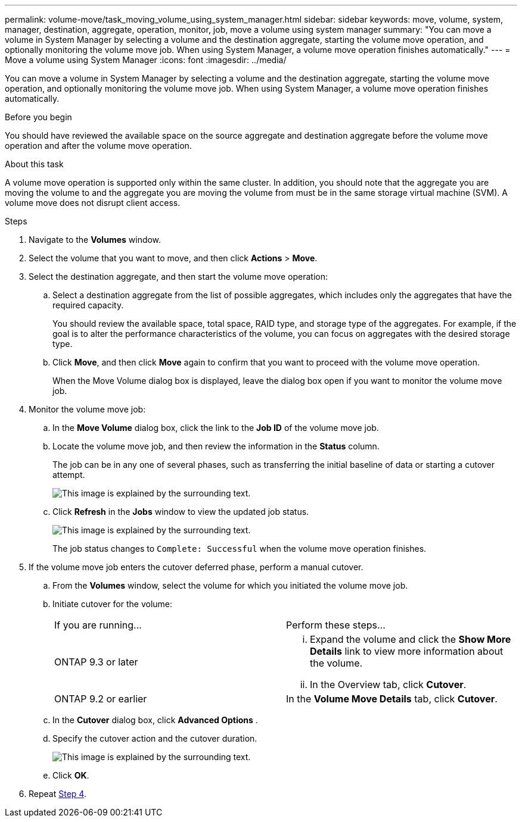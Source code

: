 ---
permalink: volume-move/task_moving_volume_using_system_manager.html
sidebar: sidebar
keywords: move, volume, system, manager, destination, aggregate, operation, monitor, job, move a volume using system manager
summary: "You can move a volume in System Manager by selecting a volume and the destination aggregate, starting the volume move operation, and optionally monitoring the volume move job. When using System Manager, a volume move operation finishes automatically."
---
= Move a volume using System Manager
:icons: font
:imagesdir: ../media/

[.lead]
You can move a volume in System Manager by selecting a volume and the destination aggregate, starting the volume move operation, and optionally monitoring the volume move job. When using System Manager, a volume move operation finishes automatically.

.Before you begin

You should have reviewed the available space on the source aggregate and destination aggregate before the volume move operation and after the volume move operation.

.About this task

A volume move operation is supported only within the same cluster. In addition, you should note that the aggregate you are moving the volume to and the aggregate you are moving the volume from must be in the same storage virtual machine (SVM). A volume move does not disrupt client access.

.Steps

. Navigate to the *Volumes* window.
. Select the volume that you want to move, and then click *Actions* > *Move*.
. Select the destination aggregate, and then start the volume move operation:
 .. Select a destination aggregate from the list of possible aggregates, which includes only the aggregates that have the required capacity.
+
You should review the available space, total space, RAID type, and storage type of the aggregates. For example, if the goal is to alter the performance characteristics of the volume, you can focus on aggregates with the desired storage type.

 .. Click *Move*, and then click *Move* again to confirm that you want to proceed with the volume move operation.
+
When the Move Volume dialog box is displayed, leave the dialog box open if you want to monitor the volume move job.
. Monitor the volume move job:
 .. In the *Move Volume* dialog box, click the link to the *Job ID* of the volume move job.
 .. Locate the volume move job, and then review the information in the *Status* column.
+
The job can be in any one of several phases, such as transferring the initial baseline of data or starting a cutover attempt.
+
image::../media/volume_move_3_job_cutover.gif[This image is explained by the surrounding text.]

 .. Click *Refresh* in the *Jobs* window to view the updated job status.
+
image::../media/volume_move_4_job_is_successful.gif[This image is explained by the surrounding text.]
+
The job status changes to `Complete: Successful` when the volume move operation finishes.
. If the volume move job enters the cutover deferred phase, perform a manual cutover.
 .. From the *Volumes* window, select the volume for which you initiated the volume move job.
 .. Initiate cutover for the volume:
+
|===
| If you are running...| Perform these steps...
a|
ONTAP 9.3 or later
a|

  ... Expand the volume and click the *Show More Details* link to view more information about the volume.
  ... In the Overview tab, click *Cutover*.

a|
ONTAP 9.2 or earlier
a|
In the *Volume Move Details* tab, click *Cutover*.
|===

 .. In the *Cutover* dialog box, click *Advanced Options* .
 .. Specify the cutover action and the cutover duration.
+
image::../media/vol_move_cutover.gif[This image is explained by the surrounding text.]

 .. Click *OK*.
. Repeat <<STEP_53CF9F368D034CAA9CE54A9416A0879C,Step 4>>.
